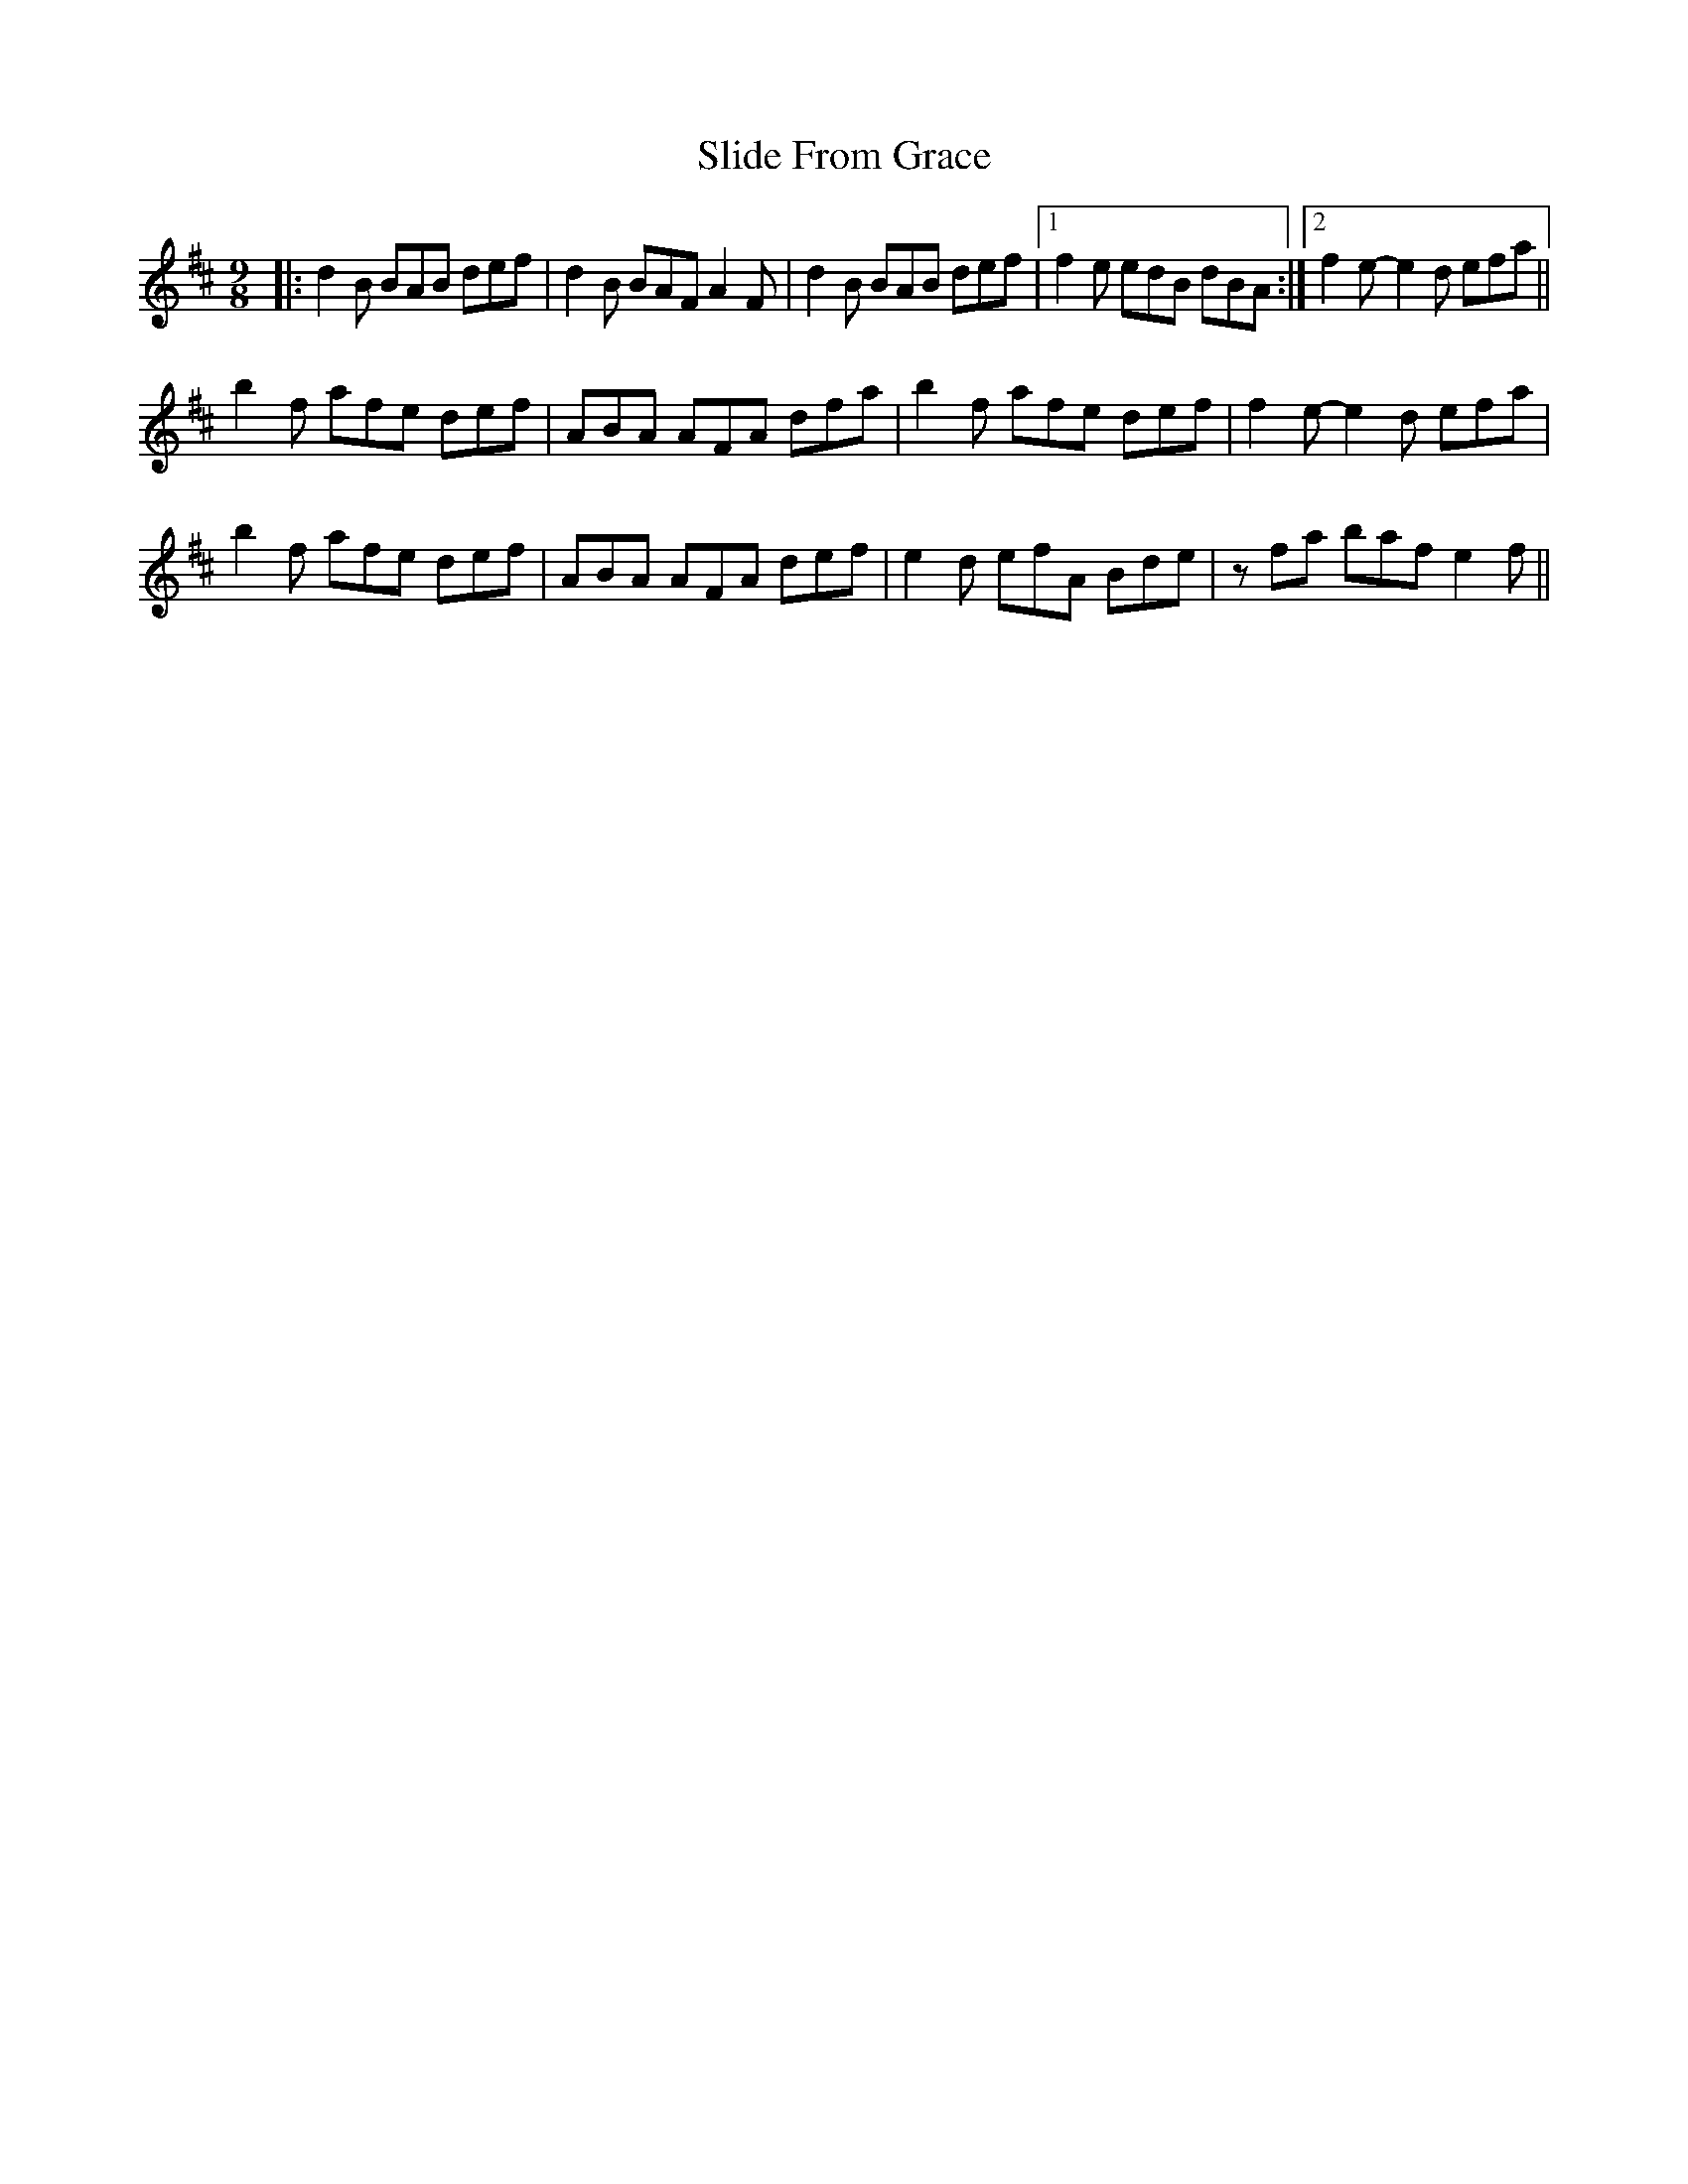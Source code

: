 X: 2
T: Slide From Grace
Z: Tøm
S: https://thesession.org/tunes/10881#setting20580
R: slip jig
M: 9/8
L: 1/8
K: Bmin
|:d2B BAB def|d2B BAF A2F|d2B BAB def|1f2e edB dBA:|2 f2 e-e2 d efa||
b2f afe def| ABA AFA dfa|b2f afe def|f2 e-e2 d efa|
b2f afe def|ABA AFA def|e2d efA Bde|zfa baf e2 f||
